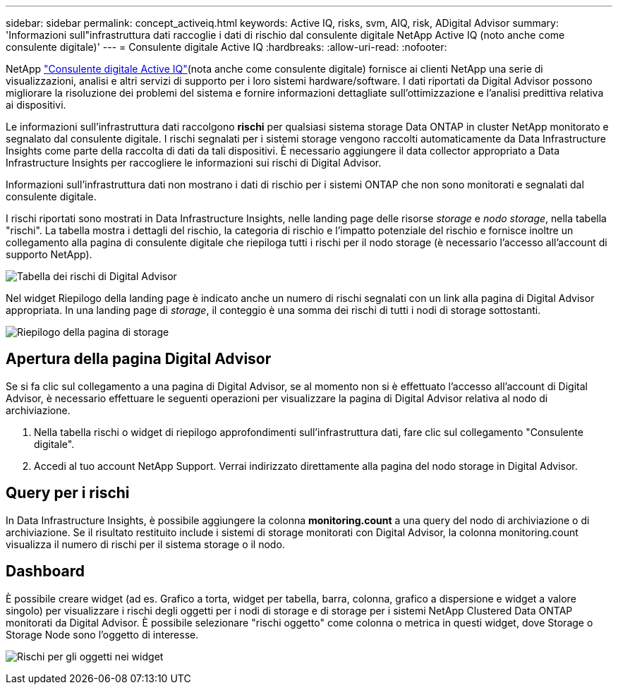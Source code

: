 ---
sidebar: sidebar 
permalink: concept_activeiq.html 
keywords: Active IQ, risks, svm, AIQ, risk, ADigital Advisor 
summary: 'Informazioni sull"infrastruttura dati raccoglie i dati di rischio dal consulente digitale NetApp Active IQ (noto anche come consulente digitale)' 
---
= Consulente digitale Active IQ
:hardbreaks:
:allow-uri-read: 
:nofooter: 


[role="lead"]
NetApp link:https://www.netapp.com/us/products/data-infrastructure-management/active-iq.aspx["Consulente digitale Active IQ"](nota anche come consulente digitale) fornisce ai clienti NetApp una serie di visualizzazioni, analisi e altri servizi di supporto per i loro sistemi hardware/software. I dati riportati da Digital Advisor possono migliorare la risoluzione dei problemi del sistema e fornire informazioni dettagliate sull'ottimizzazione e l'analisi predittiva relativa ai dispositivi.

Le informazioni sull'infrastruttura dati raccolgono *rischi* per qualsiasi sistema storage Data ONTAP in cluster NetApp monitorato e segnalato dal consulente digitale. I rischi segnalati per i sistemi storage vengono raccolti automaticamente da Data Infrastructure Insights come parte della raccolta di dati da tali dispositivi. È necessario aggiungere il data collector appropriato a Data Infrastructure Insights per raccogliere le informazioni sui rischi di Digital Advisor.

Informazioni sull'infrastruttura dati non mostrano i dati di rischio per i sistemi ONTAP che non sono monitorati e segnalati dal consulente digitale.

I rischi riportati sono mostrati in Data Infrastructure Insights, nelle landing page delle risorse _storage_ e _nodo storage_, nella tabella "rischi". La tabella mostra i dettagli del rischio, la categoria di rischio e l'impatto potenziale del rischio e fornisce inoltre un collegamento alla pagina di consulente digitale che riepiloga tutti i rischi per il nodo storage (è necessario l'accesso all'account di supporto NetApp).

image:AIQ_Risks_Table_Example.png["Tabella dei rischi di Digital Advisor"]

Nel widget Riepilogo della landing page è indicato anche un numero di rischi segnalati con un link alla pagina di Digital Advisor appropriata. In una landing page di _storage_, il conteggio è una somma dei rischi di tutti i nodi di storage sottostanti.

image:AIQ_Summary_Example.png["Riepilogo della pagina di storage"]



== Apertura della pagina Digital Advisor

Se si fa clic sul collegamento a una pagina di Digital Advisor, se al momento non si è effettuato l'accesso all'account di Digital Advisor, è necessario effettuare le seguenti operazioni per visualizzare la pagina di Digital Advisor relativa al nodo di archiviazione.

. Nella tabella rischi o widget di riepilogo approfondimenti sull'infrastruttura dati, fare clic sul collegamento "Consulente digitale".
. Accedi al tuo account NetApp Support. Verrai indirizzato direttamente alla pagina del nodo storage in Digital Advisor.




== Query per i rischi

In Data Infrastructure Insights, è possibile aggiungere la colonna *monitoring.count* a una query del nodo di archiviazione o di archiviazione. Se il risultato restituito include i sistemi di storage monitorati con Digital Advisor, la colonna monitoring.count visualizza il numero di rischi per il sistema storage o il nodo.



== Dashboard

È possibile creare widget (ad es. Grafico a torta, widget per tabella, barra, colonna, grafico a dispersione e widget a valore singolo) per visualizzare i rischi degli oggetti per i nodi di storage e di storage per i sistemi NetApp Clustered Data ONTAP monitorati da Digital Advisor. È possibile selezionare "rischi oggetto" come colonna o metrica in questi widget, dove Storage o Storage Node sono l'oggetto di interesse.

image:ObjectRiskWidgets.png["Rischi per gli oggetti nei widget"]
